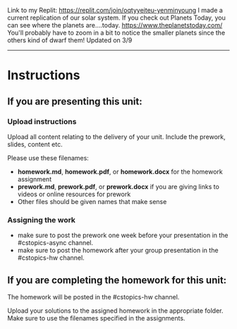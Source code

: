 Link to my Replit: https://replit.com/join/oqtyyeiteu-yenminyoung
I made a current replication of our solar system. If you check out Planets Today, you can see where the planets are....today. https://www.theplanetstoday.com/
You'll probably have to zoom in a bit to notice the smaller planets since the others kind of dwarf them!
Updated on 3/9


----------------------
* Instructions

** If you are presenting this unit:

*** Upload instructions
Upload all content relating to the delivery of your unit. Include the
prework, slides, content etc.

Please use these filenames:
- *homework.md*, *homework.pdf*, or *homework.docx* for the homework
  assignment
- *prework.md*, *prework.pdf*, or *prework.docx* if you are giving
  links to videos or online resources for prework
- Other files should be given names that make sense
*** Assigning the work
- make sure to post the prework one week before your presentation in
  the #cstopics-async channel.
- make sure to post the homework after your group presentation in the
  #cstopics-hw channel.
  
** If you are completing the homework for this unit:

The homework will be posted in the #cstopics-hw channel.

Upload your solutions to the assigned homework in the appropriate
folder. Make sure to use the filenames specified in the assignments.

